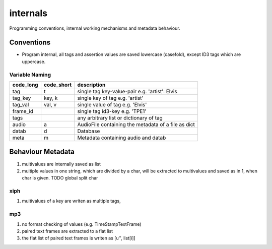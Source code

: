 internals
=========

Programming conventions, internal working mechanisms and metadata behaviour.

Conventions
-----------

- Program internal, all tags and assertion values are saved lowercase (casefold), except ID3 tags which are uppercase.


Variable Naming
^^^^^^^^^^^^^^^

+----------+------------+----------------------------------------------------+
|code_long | code_short | description                                        |
+==========+============+====================================================+
|tag       | t          | single tag key-value-pair e.g. 'artist': Elvis     |
+----------+------------+----------------------------------------------------+
|tag_key   | key, k     | single key of tag e.g. 'artist'                    |
+----------+------------+----------------------------------------------------+
|tag_val   | val, v     | single value of tag e.g. 'Elvis'                   |
+----------+------------+----------------------------------------------------+
|frame_id  |            | single tag id3-key e.g. 'TPE1'                     |
+----------+------------+----------------------------------------------------+
|tags      |            | any arbitrary list or dictionary of tag            |
+----------+------------+----------------------------------------------------+
|audio     | a          | AudioFile containing the metadata of a file as dict|
+----------+------------+----------------------------------------------------+
|datab     | d          | Database                                           |
+----------+------------+----------------------------------------------------+
|meta      | m          | Metadata containing audio and datab                |
+----------+------------+----------------------------------------------------+

Behaviour Metadata
------------------

1) multivalues are internally saved as list
2) multiple values in one string, which are divided by a char, will be extracted to multivalues and saved as in 1, when char is given. TODO global split char


xiph
^^^^^

1) multivalues of a key are writen as multiple tags, 


mp3
^^^

1) no format checking of values (e.g. TimeStampTextFrame)
2) paired text frames are extracted to a flat list
3) the flat list of paired text frames is writen as [u'', list[i]]